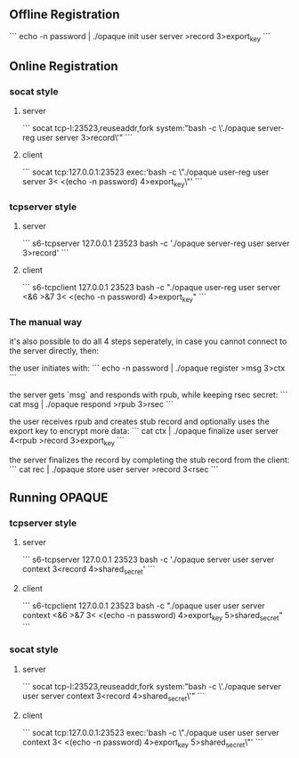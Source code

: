 ** Offline Registration
```
echo -n password | ./opaque init user server >record 3>export_key
```
** Online Registration
*** socat style
**** server
```
socat tcp-l:23523,reuseaddr,fork system:"bash -c \'./opaque server-reg user server 3>record\'"
```
**** client
```
socat tcp:127.0.0.1:23523 exec:'bash -c \"./opaque user-reg user server 3< <(echo -n password) 4>export_key\"'
```
*** tcpserver style
**** server
```
s6-tcpserver 127.0.0.1 23523 bash -c './opaque server-reg user server 3>record'
```
**** client
```
s6-tcpclient 127.0.0.1 23523 bash -c "./opaque user-reg user server <&6 >&7 3< <(echo -n password) 4>export_key"
```
*** The manual way
it's also possible to do all 4 steps seperately, in case you cannot connect to the server directly, then:

the user initiates with:
```
echo -n password | ./opaque register >msg 3>ctx
```

the server gets `msg` and responds with rpub, while keeping rsec secret:
```
cat msg | ./opaque respond >rpub 3>rsec
```

the user receives rpub and creates stub record and optionally uses the export key to encrypt more data:
```
cat ctx | ./opaque finalize user server 4<rpub >record 3>export_key
```

the server finalizes the record by completing the stub record from the client:
```
cat rec | ./opaque store user server >record 3<rsec
```
** Running OPAQUE
*** tcpserver style
**** server
```
s6-tcpserver 127.0.0.1 23523 bash -c './opaque server user server context 3<record 4>shared_secret'
```
**** client
```
s6-tcpclient 127.0.0.1 23523 bash -c "./opaque user user server context <&6 >&7 3< <(echo -n password) 4>export_key 5>shared_secret"
```
*** socat style
**** server
```
socat tcp-l:23523,reuseaddr,fork system:"bash -c \'./opaque server user server context 3<record 4>shared_secret\'"
```
**** client
```
socat tcp:127.0.0.1:23523 exec:'bash -c \"./opaque user user server context 3< <(echo -n password) 4>export_key  5>shared_secret\"'
```
